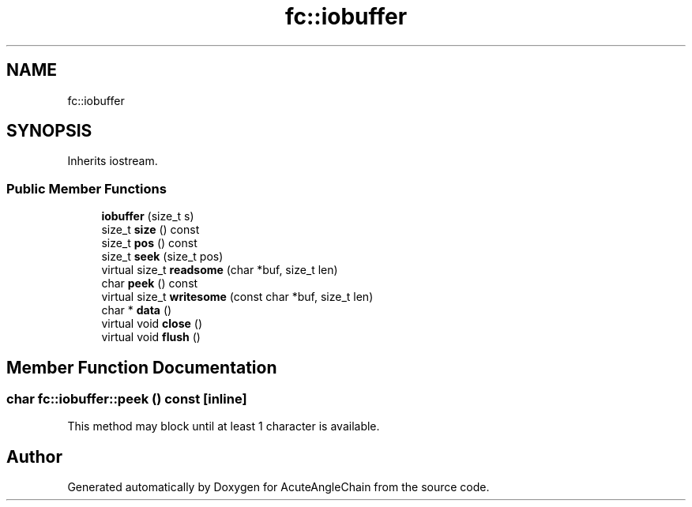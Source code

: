 .TH "fc::iobuffer" 3 "Sun Jun 3 2018" "AcuteAngleChain" \" -*- nroff -*-
.ad l
.nh
.SH NAME
fc::iobuffer
.SH SYNOPSIS
.br
.PP
.PP
Inherits iostream\&.
.SS "Public Member Functions"

.in +1c
.ti -1c
.RI "\fBiobuffer\fP (size_t s)"
.br
.ti -1c
.RI "size_t \fBsize\fP () const"
.br
.ti -1c
.RI "size_t \fBpos\fP () const"
.br
.ti -1c
.RI "size_t \fBseek\fP (size_t pos)"
.br
.ti -1c
.RI "virtual size_t \fBreadsome\fP (char *buf, size_t len)"
.br
.ti -1c
.RI "char \fBpeek\fP () const"
.br
.ti -1c
.RI "virtual size_t \fBwritesome\fP (const char *buf, size_t len)"
.br
.ti -1c
.RI "char * \fBdata\fP ()"
.br
.ti -1c
.RI "virtual void \fBclose\fP ()"
.br
.ti -1c
.RI "virtual void \fBflush\fP ()"
.br
.in -1c
.SH "Member Function Documentation"
.PP 
.SS "char fc::iobuffer::peek () const\fC [inline]\fP"
This method may block until at least 1 character is available\&. 

.SH "Author"
.PP 
Generated automatically by Doxygen for AcuteAngleChain from the source code\&.
